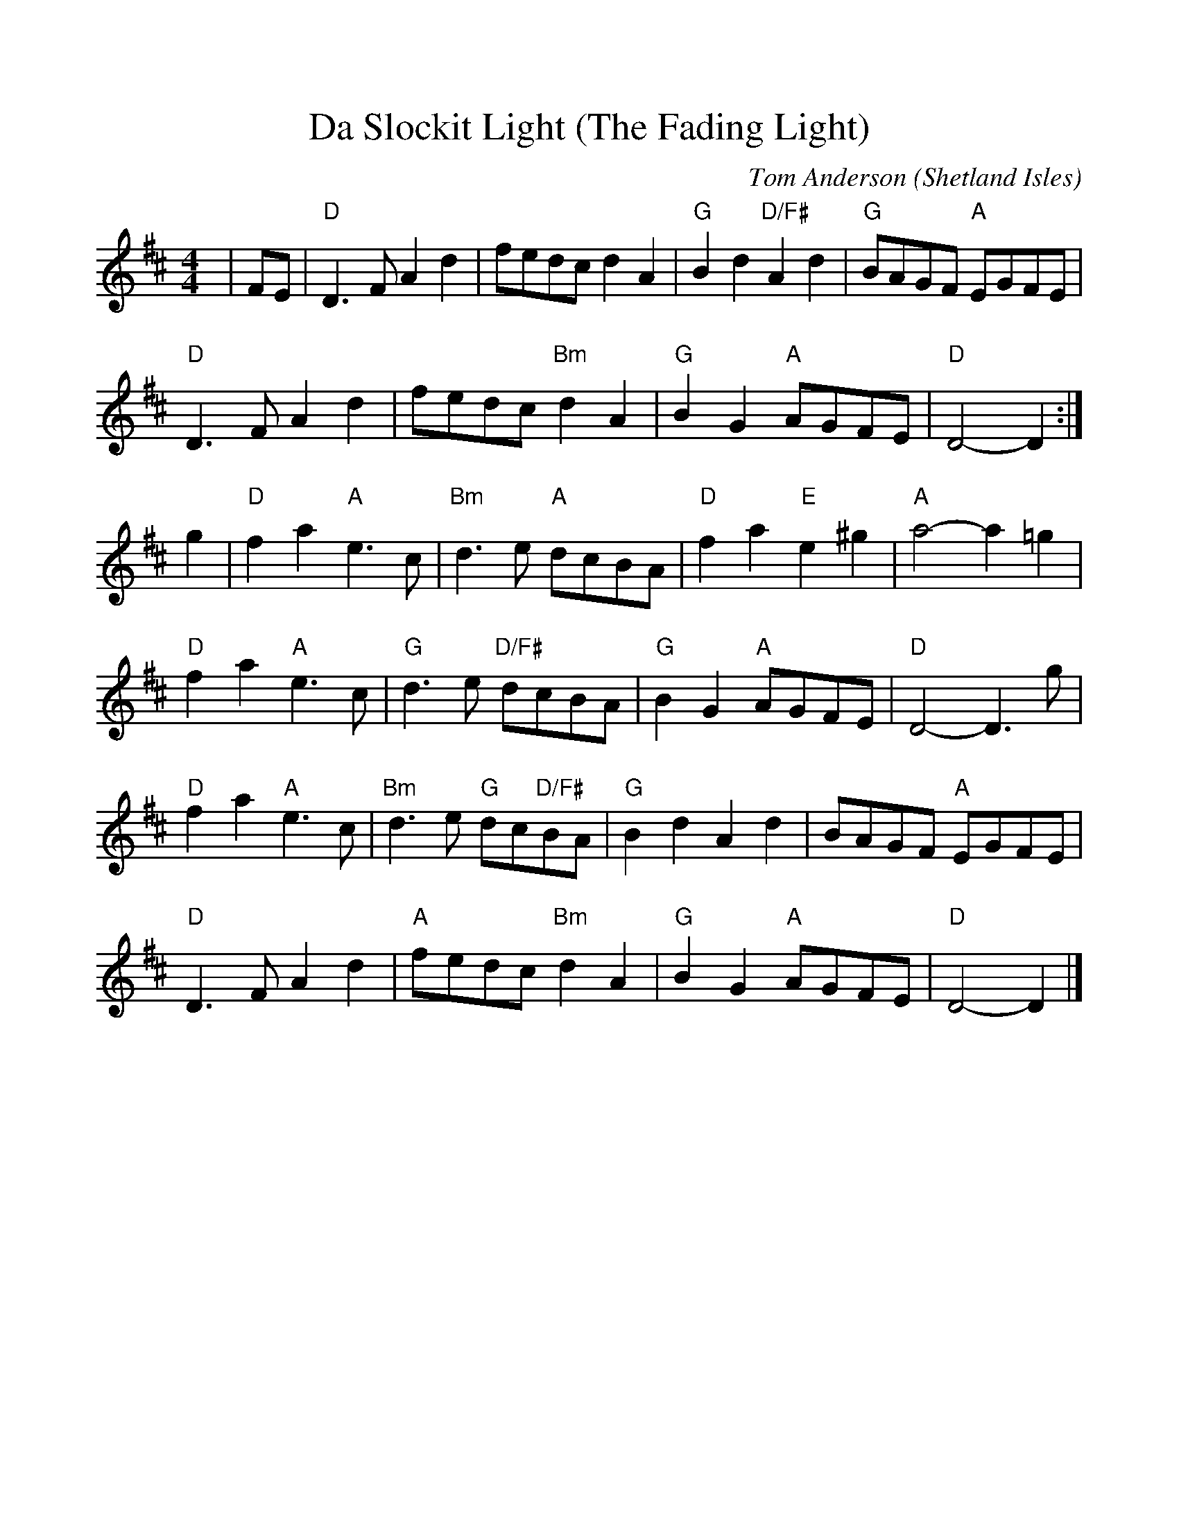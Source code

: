 %Scale the output
%%scale 1.0
%%format dulcimer.fmt
X:1
T:Da Slockit Light (The Fading Light)
C:Tom Anderson
O:Shetland Isles
M:4/4    %(3/4, 4/4, 6/8)
L:1/8    %(1/8, 1/4)
V:1 clef=treble
K:D    %(D, C)
|FE|"D"D3F A2d2|fedc d2A2|"G"B2d2 "D/F#"A2d2|"G"BAGF "A"EGFE|
"D"D3F A2d2|fedc "Bm"d2A2|"G"B2G2 "A"AGFE|"D"D4- D2:|
g2|"D"f2a2 "A"e3c|"Bm"d3e "A"dcBA|"D"f2a2 "E"e2^g2|"A"a4- a2=g2|
"D"f2a2 "A"e3c|"G"d3e "D/F#"dcBA|"G"B2G2 "A"AGFE|"D"D4- D3g|
"D"f2a2 "A"e3c|"Bm"d3e "G"dc"D/F#"BA|"G"B2d2 A2d2|BAGF "A"EGFE|
"D"D3F A2d2|"A"fedc "Bm"d2A2|"G"B2G2 "A"AGFE|"D"D4- D2|]

